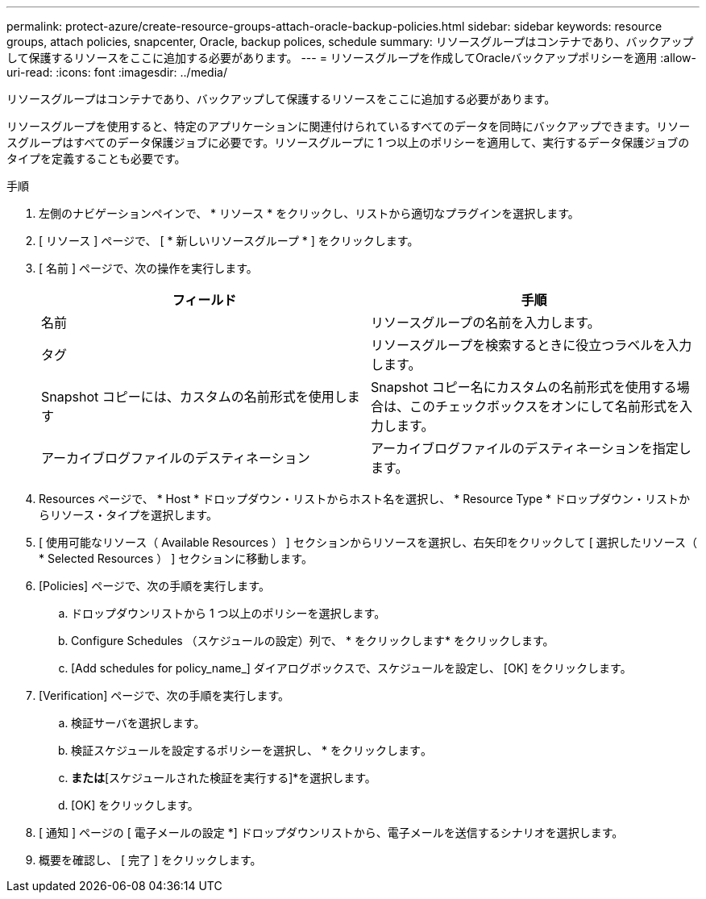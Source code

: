 ---
permalink: protect-azure/create-resource-groups-attach-oracle-backup-policies.html 
sidebar: sidebar 
keywords: resource groups, attach policies, snapcenter, Oracle, backup polices, schedule 
summary: リソースグループはコンテナであり、バックアップして保護するリソースをここに追加する必要があります。 
---
= リソースグループを作成してOracleバックアップポリシーを適用
:allow-uri-read: 
:icons: font
:imagesdir: ../media/


[role="lead"]
リソースグループはコンテナであり、バックアップして保護するリソースをここに追加する必要があります。

リソースグループを使用すると、特定のアプリケーションに関連付けられているすべてのデータを同時にバックアップできます。リソースグループはすべてのデータ保護ジョブに必要です。リソースグループに 1 つ以上のポリシーを適用して、実行するデータ保護ジョブのタイプを定義することも必要です。

.手順
. 左側のナビゲーションペインで、 * リソース * をクリックし、リストから適切なプラグインを選択します。
. [ リソース ] ページで、 [ * 新しいリソースグループ * ] をクリックします。
. [ 名前 ] ページで、次の操作を実行します。
+
|===
| フィールド | 手順 


 a| 
名前
 a| 
リソースグループの名前を入力します。



 a| 
タグ
 a| 
リソースグループを検索するときに役立つラベルを入力します。



 a| 
Snapshot コピーには、カスタムの名前形式を使用します
 a| 
Snapshot コピー名にカスタムの名前形式を使用する場合は、このチェックボックスをオンにして名前形式を入力します。



 a| 
アーカイブログファイルのデスティネーション
 a| 
アーカイブログファイルのデスティネーションを指定します。

|===
. Resources ページで、 * Host * ドロップダウン・リストからホスト名を選択し、 * Resource Type * ドロップダウン・リストからリソース・タイプを選択します。
. [ 使用可能なリソース（ Available Resources ） ] セクションからリソースを選択し、右矢印をクリックして [ 選択したリソース（ * Selected Resources ） ] セクションに移動します。
. [Policies] ページで、次の手順を実行します。
+
.. ドロップダウンリストから 1 つ以上のポリシーを選択します。
.. Configure Schedules （スケジュールの設定）列で、 * をクリックしますimage:../media/add_policy_from_resourcegroup.gif[""]* をクリックします。
.. [Add schedules for policy_name_] ダイアログボックスで、スケジュールを設定し、 [OK] をクリックします。


. [Verification] ページで、次の手順を実行します。
+
.. 検証サーバを選択します。
.. 検証スケジュールを設定するポリシーを選択し、 * をクリックしますimage:../media/add_policy_from_resourcegroup.gif[""]。
.. [バックアップ後に検証を実行する]*または*[スケジュールされた検証を実行する]*を選択します。
.. [OK] をクリックします。


. [ 通知 ] ページの [ 電子メールの設定 *] ドロップダウンリストから、電子メールを送信するシナリオを選択します。
. 概要を確認し、 [ 完了 ] をクリックします。


